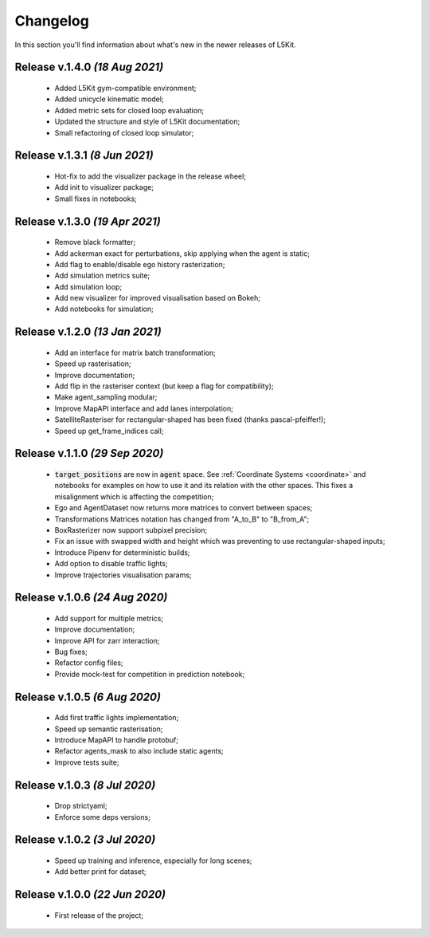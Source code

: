 Changelog
===============================================================================
In this section you'll find information about what's new in the newer
releases of L5Kit.

Release v.1.4.0 `(18 Aug 2021)`
-------------------------------------------------------------------------------
    * Added L5Kit gym-compatible environment;
    * Added unicycle kinematic model;
    * Added metric sets for closed loop evaluation;
    * Updated the structure and style of L5Kit documentation;
    * Small refactoring of closed loop simulator;

Release v.1.3.1 `(8 Jun 2021)`
-------------------------------------------------------------------------------
    * Hot-fix to add the visualizer package in the release wheel;
    * Add init to visualizer package;
    * Small fixes in notebooks;

Release v.1.3.0 `(19 Apr 2021)`
-------------------------------------------------------------------------------
    * Remove black formatter;
    * Add ackerman exact for perturbations, skip applying when the agent is static;
    * Add flag to enable/disable ego history rasterization;
    * Add simulation metrics suite;
    * Add simulation loop;
    * Add new visualizer for improved visualisation based on Bokeh;
    * Add notebooks for simulation;

Release v.1.2.0 `(13 Jan 2021)`
-------------------------------------------------------------------------------
    * Add an interface for matrix batch transformation;
    * Speed up rasterisation;
    * Improve documentation;
    * Add flip in the rasteriser context (but keep a flag for compatibility);
    * Make agent_sampling modular;
    * Improve MapAPI interface and add lanes interpolation;
    * SatelliteRasteriser for rectangular-shaped has been fixed (thanks pascal-pfeiffer!);
    * Speed up get_frame_indices call;

Release v.1.1.0 `(29 Sep 2020)`
-------------------------------------------------------------------------------
    * :code:`target_positions` are now in :code:`agent` space. See :ref:`Coordinate Systems <coordinate>` and notebooks for examples on how to use it and its relation with the other spaces. This fixes a misalignment which is affecting the competition;
    * Ego and AgentDataset now returns more matrices to convert between spaces;
    * Transformations Matrices notation has changed from "A_to_B" to "B_from_A";
    * BoxRasterizer now support subpixel precision;
    * Fix an issue with swapped width and height which was preventing to use rectangular-shaped inputs;
    * Introduce Pipenv for deterministic builds;
    * Add option to disable traffic lights;
    * Improve trajectories visualisation params;

Release v.1.0.6 `(24 Aug 2020)`
-------------------------------------------------------------------------------
    * Add support for multiple metrics;
    * Improve documentation;
    * Improve API for zarr interaction;
    * Bug fixes;
    * Refactor config files;
    * Provide mock-test for competition in prediction notebook;

Release v.1.0.5 `(6 Aug 2020)`
-------------------------------------------------------------------------------
    * Add first traffic lights implementation;
    * Speed up semantic rasterisation;
    * Introduce MapAPI to handle protobuf;
    * Refactor agents_mask to also include static agents;
    * Improve tests suite;

Release v.1.0.3 `(8 Jul 2020)`
-------------------------------------------------------------------------------
    * Drop strictyaml;
    * Enforce some deps versions;

Release v.1.0.2 `(3 Jul 2020)`
-------------------------------------------------------------------------------
    * Speed up training and inference, especially for long scenes;
    * Add better print for dataset;

Release v.1.0.0 `(22 Jun 2020)`
-------------------------------------------------------------------------------
    * First release of the project;